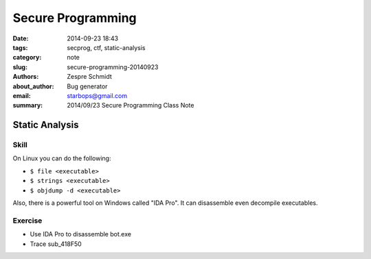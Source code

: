 ====================
 Secure Programming
====================

:date: 2014-09-23 18:43
:tags: secprog, ctf, static-analysis
:category: note
:slug: secure-programming-20140923
:authors: Zespre Schmidt
:about_author: Bug generator
:email: starbops@gmail.com
:summary: 2014/09/23 Secure Programming Class Note

Static Analysis
===============

Skill
-----

On Linux you can do the following:

- ``$ file <executable>``
- ``$ strings <executable>``
- ``$ objdump -d <executable>``

Also, there is a powerful tool on Windows called "IDA Pro". It can disassemble
even decompile executables.

Exercise
--------

- Use IDA Pro to disassemble bot.exe
- Trace sub_418F50

